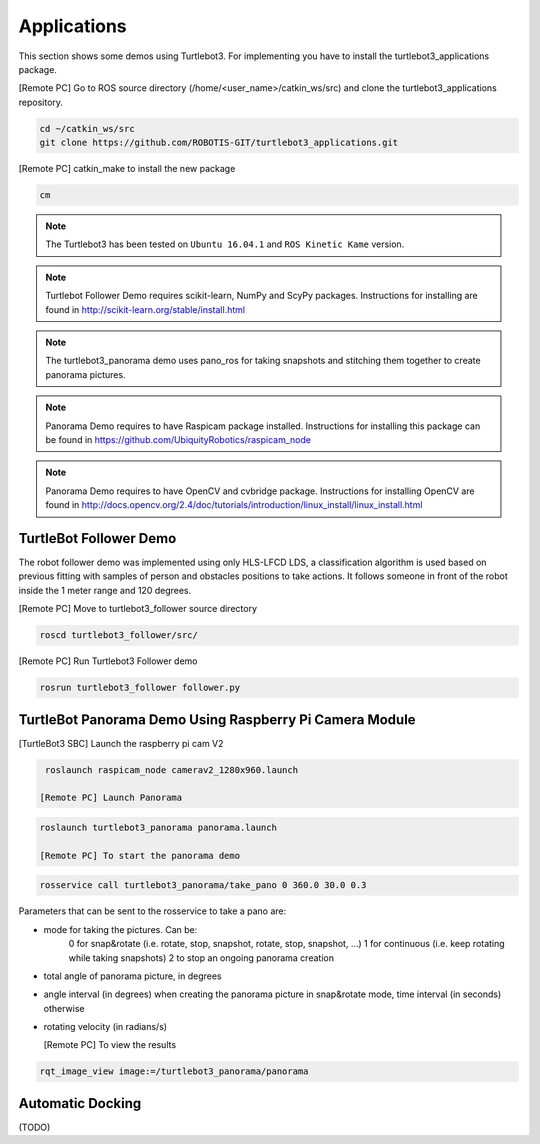 Applications
============

This section shows some demos using Turtlebot3.
For implementing you have to install the turtlebot3_applications package.

[Remote PC] Go to  ROS source directory (/home/<user_name>/catkin_ws/src) and clone the turtlebot3_applications repository.
 
.. code-block:: bash

  cd ~/catkin_ws/src
  git clone https://github.com/ROBOTIS-GIT/turtlebot3_applications.git

[Remote PC] catkin_make to install the new package
 
.. code-block:: bash

  cm

.. NOTE:: The Turtlebot3 has been tested on ``Ubuntu 16.04.1`` and ``ROS Kinetic Kame`` version.
.. NOTE:: Turtlebot Follower Demo requires scikit-learn, NumPy and ScyPy packages. Instructions for installing are found in http://scikit-learn.org/stable/install.html 
.. NOTE:: The turtlebot3_panorama demo uses pano_ros for taking snapshots and stitching them together to create panorama pictures.
.. NOTE:: Panorama Demo requires to have Raspicam package installed. Instructions for installing this package can be found in https://github.com/UbiquityRobotics/raspicam_node
.. NOTE:: Panorama Demo requires to have OpenCV and cvbridge package. Instructions for installing OpenCV are found in http://docs.opencv.org/2.4/doc/tutorials/introduction/linux_install/linux_install.html



TurtleBot Follower Demo
-----------------------

The robot follower demo was implemented using only HLS-LFCD LDS, a classification algorithm is used based on previous fitting with samples of person and obstacles positions to take actions. It follows someone in front of the robot inside the 1 meter range and 120 degrees.


[Remote PC] Move to turtlebot3_follower source directory 

.. code-block:: bash

  roscd turtlebot3_follower/src/

[Remote PC] Run Turtlebot3 Follower demo

.. code-block:: bash
  
  rosrun turtlebot3_follower follower.py 

TurtleBot Panorama Demo Using Raspberry Pi Camera Module
-----------------------

[TurtleBot3 SBC] Launch the raspberry pi cam V2

.. code-block:: bash

  roslaunch raspicam_node camerav2_1280x960.launch

 [Remote PC] Launch Panorama
 
.. code-block:: bash
  
 roslaunch turtlebot3_panorama panorama.launch 

 [Remote PC] To start the panorama demo
 
.. code-block:: bash

  rosservice call turtlebot3_panorama/take_pano 0 360.0 30.0 0.3
  
  
Parameters that can be sent to the rosservice to take a pano are:

- mode for taking the pictures. Can be:
    0 for snap&rotate (i.e. rotate, stop, snapshot, rotate, stop, snapshot, ...)
    1 for continuous (i.e. keep rotating while taking snapshots)
    2 to stop an ongoing panorama creation 
- total angle of panorama picture, in degrees
- angle interval (in degrees) when creating the panorama picture in snap&rotate mode, time interval (in seconds) otherwise
- rotating velocity (in radians/s) 


  [Remote PC] To view the results
  
.. code-block:: bash

  rqt_image_view image:=/turtlebot3_panorama/panorama


.. image:: images/application/panorama_view.png

Automatic Docking
-----------------

(TODO)
